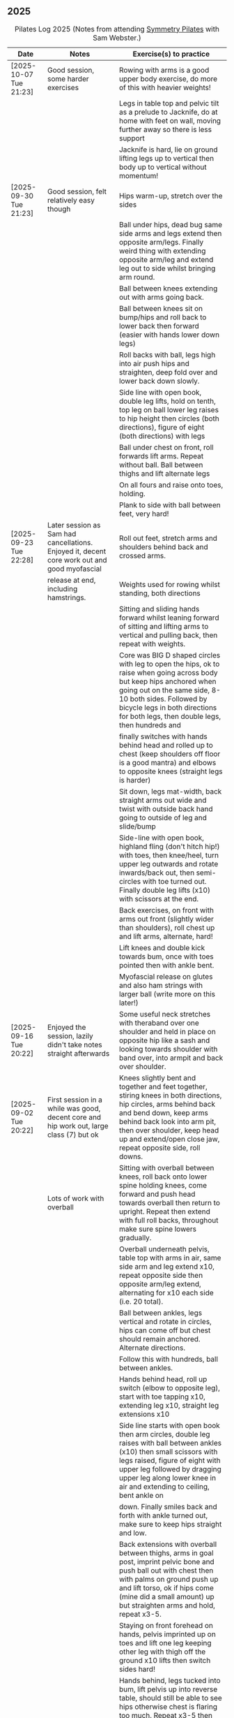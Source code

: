** 2025
:LOGBOOK:
CLOCK: [2025-03-11 Tue 18:15]--[2025-03-11 Tue 19:15] =>  1:00
CLOCK: [2025-03-04 Tue 18:15]--[2025-03-04 Tue 19:15] =>  1:00
CLOCK: [2025-02-25 Tue 18:15]--[2025-02-25 Tue 19:15] =>  1:00
CLOCK: [2025-02-18 Tue 18:15]--[2025-02-18 Tue 19:15] =>  1:00
CLOCK: [2025-02-11 Tue 18:15]--[2025-02-11 Tue 19:15] =>  1:00
CLOCK: [2025-02-04 Tue 18:15]--[2025-02-04 Tue 19:15] =>  1:00
CLOCK: [2025-01-28 Tue 18:15]--[2025-01-28 Tue 19:15] =>  1:00
CLOCK: [2025-01-21 Tue 18:15]--[2025-01-21 Tue 19:15] =>  1:00
CLOCK: [2025-01-14 Tue 18:15]--[2025-01-14 Tue 19:15] =>  1:00
CLOCK: [2025-01-07 Tue 18:15]--[2025-01-07 Tue 19:15] =>  1:00
:END:

#+CAPTION: Pilates Log 2025 (Notes from attending [[https://symmetrypilates.co.uk/][Symmetry Pilates]] with Sam Webster.)
#+NAME: pilates-log-2024
| Date                   | Notes                                                                                              | Exercise(s) to practice                                                                                                                                                                                                                                                   |
|------------------------+----------------------------------------------------------------------------------------------------+---------------------------------------------------------------------------------------------------------------------------------------------------------------------------------------------------------------------------------------------------------------------------|
| [2025-10-07 Tue 21:23] | Good session, some harder exercises                                                                | Rowing with arms is a good upper body exercise, do more of this with heavier weights!                                                                                                                                                                                     |
|                        |                                                                                                    | Legs in table top and pelvic tilt as a prelude to Jacknife, do at home with feet on wall, moving further away so there is less support                                                                                                                                    |
|                        |                                                                                                    | Jacknife is hard, lie on ground lifting legs up to vertical then body up to vertical without momentum!                                                                                                                                                                    |
|------------------------+----------------------------------------------------------------------------------------------------+---------------------------------------------------------------------------------------------------------------------------------------------------------------------------------------------------------------------------------------------------------------------------|
| [2025-09-30 Tue 21:23] | Good session, felt relatively easy though                                                          | Hips warm-up, stretch over the sides                                                                                                                                                                                                                                      |
|                        |                                                                                                    | Ball under hips, dead bug same side arms and legs extend then opposite arm/legs. Finally weird thing with extending opposite arm/leg and extend leg out to side whilst bringing arm round.                                                                                |
|                        |                                                                                                    | Ball between knees extending out with arms going back.                                                                                                                                                                                                                    |
|                        |                                                                                                    | Ball between knees sit on bump/hips and roll back to lower back then forward (easier with hands lower down legs)                                                                                                                                                          |
|                        |                                                                                                    | Roll backs with ball, legs high into air push hips and straighten, deep fold over and lower back down slowly.                                                                                                                                                             |
|                        |                                                                                                    | Side line with open book, double leg lifts, hold on tenth, top leg on ball lower leg raises to hip height then circles (both directions), figure of eight (both directions) with legs                                                                                     |
|                        |                                                                                                    | Ball under chest on front, roll forwards lift arms. Repeat without ball. Ball between thighs and lift alternate legs                                                                                                                                                      |
|                        |                                                                                                    | On all fours and raise onto toes, holding.                                                                                                                                                                                                                                |
|                        |                                                                                                    | Plank to side with ball between feet, very hard!                                                                                                                                                                                                                          |
|------------------------+----------------------------------------------------------------------------------------------------+---------------------------------------------------------------------------------------------------------------------------------------------------------------------------------------------------------------------------------------------------------------------------|
| [2025-09-23 Tue 22:28] | Later session as Sam had cancellations. Enjoyed it, decent core work out and good myofascial       | Roll out feet, stretch arms and shoulders behind back and crossed arms.                                                                                                                                                                                                   |
|                        | release at end, including hamstrings.                                                              | Weights used for rowing whilst standing, both directions                                                                                                                                                                                                                  |
|                        |                                                                                                    | Sitting and sliding hands forward whilst leaning forward of sitting and lifting arms to vertical and pulling back, then repeat with weights.                                                                                                                              |
|                        |                                                                                                    | Core was BIG D shaped circles with leg to open the hips, ok to raise when going across body but keep hips anchored when going out on the same side, 8-10 both sides. Followed by bicycle legs in both directions for both legs, then double legs, then hundreds and       |
|                        |                                                                                                    | finally switches with hands behind head and rolled up to chest (keep shoulders off floor is a good mantra) and elbows to opposite knees (straight legs is harder)                                                                                                         |
|                        |                                                                                                    | Sit down, legs mat-width, back straight arms out wide and twist with outside back hand going to outside of leg and slide/bump                                                                                                                                             |
|                        |                                                                                                    | Side-line with open book, highland fling (don't hitch hip!) with toes, then knee/heel, turn upper leg outwards and rotate inwards/back out, then semi-circles with toe turned out. Finally double leg lifts (x10) with scissors at the end.                               |
|                        |                                                                                                    | Back exercises, on front with arms out front (slightly wider than shoulders), roll chest up and lift arms, alternate, hard!                                                                                                                                               |
|                        |                                                                                                    | Lift knees and double kick towards bum, once with toes pointed then with ankle bent.                                                                                                                                                                                      |
|                        |                                                                                                    | Myofascial release on glutes and also ham strings with larger ball (write more on this later!)                                                                                                                                                                            |
|------------------------+----------------------------------------------------------------------------------------------------+---------------------------------------------------------------------------------------------------------------------------------------------------------------------------------------------------------------------------------------------------------------------------|
| [2025-09-16 Tue 20:22] | Enjoyed the session, lazily didn't take notes straight afterwards                                  | Some useful neck stretches with theraband over one shoulder and held in place on opposite hip like a sash and looking towards shoulder with band over, into armpit and back over shoulder.                                                                                |
|------------------------+----------------------------------------------------------------------------------------------------+---------------------------------------------------------------------------------------------------------------------------------------------------------------------------------------------------------------------------------------------------------------------------|
| [2025-09-02 Tue 20:22] | First session in a while was good, decent core and hip work out, large class (7) but ok            | Knees slightly bent and together and feet together, stiring knees in both directions, hip circles, arms behind back and bend down, keep arms behind back look into arm pit, then over shoulder, keep head up and extend/open close jaw, repeat opposite side, roll downs. |
|                        | Lots of work with overball                                                                         | Sitting with overball between knees, roll back onto lower spine holding knees, come forward and push head towards overball then return to upright. Repeat then extend with full roll backs, throughout make sure spine lowers gradually.                                  |
|                        |                                                                                                    | Overball underneath pelvis, table top with arms in air, same side arm and leg extend x10, repeat opposite side then opposite arm/leg extend, alternating for x10 each side (i.e. 20 total).                                                                               |
|                        |                                                                                                    | Ball between ankles, legs vertical and rotate in circles, hips can come off but chest should remain anchored. Alternate directions.                                                                                                                                       |
|                        |                                                                                                    | Follow this with hundreds, ball between ankles.                                                                                                                                                                                                                           |
|                        |                                                                                                    | Hands behind head, roll up switch (elbow to opposite leg), start with toe tapping x10, extending leg x10, straight leg extensions x10                                                                                                                                     |
|                        |                                                                                                    | Side line starts with open book then arm circles, double leg raises with ball between ankles (x10) then small scissors with legs raised, figure of eight with upper leg followed by dragging upper leg along lower knee in air and extending to ceiling, bent ankle on    |
|                        |                                                                                                    | down. Finally smiles back and forth with ankle turned out, make sure to keep hips straight and low.                                                                                                                                                                       |
|                        |                                                                                                    | Back extensions with overball between thighs, arms in goal post, imprint pelvic bone and push ball out with chest then with palms on ground push up and lift torso, ok if hips come (mine did a small amount) up but straighten arms and hold, repeat x3-5.               |
|                        |                                                                                                    | Staying on front forehead on hands, pelvis imprinted up on toes and lift one leg keeping other leg with thigh off the ground x10 lifts then switch sides hard!                                                                                                            |
|                        |                                                                                                    | Hands behind, legs tucked into bum, lift pelvis up into reverse table, should still be able to see hips otherwise chest is flaring too much. Repeat x3-5 then hold and lift leg x5 switch legs.                                                                           |
|                        |                                                                                                    | Myofascial release on thighs to finish off was really good.                                                                                                                                                                                                               |
|------------------------+----------------------------------------------------------------------------------------------------+---------------------------------------------------------------------------------------------------------------------------------------------------------------------------------------------------------------------------------------------------------------------------|
| [2025-08-12 Tue 21:58] | Hot session but good.                                                                              | Roll downs, shoulder exercises, new one feet together and bend knees and stir hips.                                                                                                                                                                                       |
|                        |                                                                                                    | Band open chest hands down and up, straight arms over the head and behind, pulses at end.                                                                                                                                                                                 |
|                        |                                                                                                    | Band on legs, circles, pulling toes back. Dynamic hamstring stretches, straight up, across body and out to the side.                                                                                                                                                      |
|                        |                                                                                                    | Core work out with leg raises with head up in cradle, hundreds with legs in band, up on elbows and double leg circles                                                                                                                                                     |
|                        |                                                                                                    | Open book (band on legs), clams, lifting both feet, raised clams, extend legs, highland fling, double leg raises,                                                                                                                                                         |
|                        |                                                                                                    | scissors, fish slides                                                                                                                                                                                                                                                     |
|                        |                                                                                                    | Back extensions with band, raise chest lift arms, shoulders back.                                                                                                                                                                                                         |
|                        |                                                                                                    | Myo-fascial release on thighs, should do this more! then glutes.                                                                                                                                                                                                          |
|                        |                                                                                                    |                                                                                                                                                                                                                                                                           |
|------------------------+----------------------------------------------------------------------------------------------------+---------------------------------------------------------------------------------------------------------------------------------------------------------------------------------------------------------------------------------------------------------------------------|
| [2025-08-05 Tue 20:47] | Good quiet session, only four of us so plenty of space                                             | Warm up hips, roll downs crossed arms and shoulders, hands behind back and roll down, stretch over.                                                                                                                                                                       |
|                        |                                                                                                    | Some balance work too, knee up to table-top then pushing out behind, keeping hips level to floor, back and forth x5 on last hold and lower                                                                                                                                |
|                        |                                                                                                    | down on standing leg and back up (making sure hips stay square).                                                                                                                                                                                                          |
|                        |                                                                                                    | Rolling like a ball but preceded by gentle roll back onto lower back, harder the lower hands are on shins                                                                                                                                                                 |
|                        |                                                                                                    | Core work involved gentle roll backs then roll backs with both knees raised then full roll backs with legs straight, reaching a long way                                                                                                                                  |
|                        |                                                                                                    | over when going forward (felt I could go a bit further).                                                                                                                                                                                                                  |
|                        |                                                                                                    | Leg circles, classic style quick circles, hips and chest stay on ground x10 both directions.                                                                                                                                                                              |
|                        |                                                                                                    | Double leg extensions with arm circles, whilst head and shoulders lifted, these are good and easy, should do more.                                                                                                                                                        |
|                        |                                                                                                    | Up on elbows, but quite a way back balancing on butt, legs up in table top and do circles with legs horizontal, full is with legs straight                                                                                                                                |
|                        |                                                                                                    | doing circles, much harder, couldn't do very big circles!                                                                                                                                                                                                                 |
|                        |                                                                                                    | Hundreds with leg raises, then switching head and shoulders lift up, one leg table top same side hand on outside opposite on knee which can                                                                                                                               |
|                        |                                                                                                    | come almost to chest, switch extending leg, engage buttocks and push toes out.                                                                                                                                                                                            |
|                        |                                                                                                    | Side line then raised clams followed by extensions then leg-circles and sliding upper leg up lower before extending with bent ankle                                                                                                                                       |
|                        |                                                                                                    | semi-circles with leg with toes turned out, opening the hips                                                                                                                                                                                                              |
|                        |                                                                                                    | Back exercises on front arms and legs out, lifting chest and shoulders up then alternate arms/legs, repeat. Then all four limbs up and kick                                                                                                                               |
|                        |                                                                                                    | like swimming.                                                                                                                                                                                                                                                            |
|                        |                                                                                                    | Myofascial release of calves was good, ball at low part of muscle, hands behind and torso/shoulders forward of hips start with toe pointed                                                                                                                                |
|                        |                                                                                                    | and raise toes up, repeat. Then pushing down on ball turn toes out getting deep into muscle, stop on sore bits.                                                                                                                                                           |
|------------------------+----------------------------------------------------------------------------------------------------+---------------------------------------------------------------------------------------------------------------------------------------------------------------------------------------------------------------------------------------------------------------------------|
| [2025-07-29 Tue 20:47] | Nice session, felt a bit easy, forgot to take notes.                                               |                                                                                                                                                                                                                                                                           |
|------------------------+----------------------------------------------------------------------------------------------------+---------------------------------------------------------------------------------------------------------------------------------------------------------------------------------------------------------------------------------------------------------------------------|
| [2025-07-22 Tue 23:16] | Good session, mostly with magit rings                                                              | Up on toes (x10), rolldowns                                                                                                                                                                                                                                               |
|                        |                                                                                                    | Ring in front, elbows level with shoulders, squeeze relax, focus on breathing correctly, repeat above head, core engaged, shoulders back throughout,                                                                                                                      |
|                        |                                                                                                    | finally behind the back (impossible to actually squeeze), keep arms straight and shoulders back.                                                                                                                                                                          |
|                        |                                                                                                    | Do small rollbacks using ring, hard to stop going all the way over when just on lower back!                                                                                                                                                                               |
|                        |                                                                                                    | Stretch legs with ring, one leg "vertical", and then to both sides. really push heel past ring to get full stretch. Bend and extend (active stretching)                                                                                                                   |
|                        |                                                                                                    | Double leg circles with ring between ankles, squeezing.                                                                                                                                                                                                                   |
|                        |                                                                                                    | Hundreds with ring between legs, make it harder by having the arms higher.                                                                                                                                                                                                |
|                        |                                                                                                    | Pelvic tilt then bridges with ring between knees and then outside.                                                                                                                                                                                                        |
|                        |                                                                                                    | Sideline involved clam but on elbow with torso lifted, smaller range but more resistance, clam, reverse clam (lifting both feet) then lifted clam.                                                                                                                        |
|                        |                                                                                                    | Double leg-raises with ring, don't push or let top leg press down, lift lower. Followed by Fish, make sure not to let hips rock either direction.                                                                                                                         |
|                        |                                                                                                    | Back stretches, lie on front ring round ankles and hold with both hands, push legs away and lift chest but keep head straight and looking down, repeat.                                                                                                                   |
|                        |                                                                                                    | Next try and lift knees and thighs off the ground, make sure to start by engaging pelvis and pushing into floor to start.                                                                                                                                                 |
|------------------------+----------------------------------------------------------------------------------------------------+---------------------------------------------------------------------------------------------------------------------------------------------------------------------------------------------------------------------------------------------------------------------------|
| [2025-07-15 Tue 20:37] | Session after break, was good, felt strong                                                         | Warm up with hips, roll downs on flat and toes.                                                                                                                                                                                                                           |
|                        | and enjoyed despite heat (take/wear shorts you idiot!)                                             | Weights to waiter and lifting up to horizontal at side. Drawing sword, ensure hips are square in both directions.                                                                                                                                                         |
|                        |                                                                                                    | Core started with roll downs with weights, vertical leg circles, then opening leg and arm on same side (x10 each side), hold and breathe at end.                                                                                                                          |
|                        |                                                                                                    | Hundreds with weights, rolling up into straight legs, head and shoulders up, go slow with weights.                                                                                                                                                                        |
|                        |                                                                                                    | "Round the world", legs in table top, roll up and hands to one side of knees with weights, keep arms straight and circle behind head to other                                                                                                                             |
|                        |                                                                                                    | side of knees.                                                                                                                                                                                                                                                            |
|                        |                                                                                                    | Open book, leg circles, highland fling, up on elbow, twist and slide/thread arm under torso, keep torso engaged and straight, then repeat with hips                                                                                                                       |
|                        |                                                                                                    | off the ground.                                                                                                                                                                                                                                                           |
|                        |                                                                                                    | Finish side line with double leg lifts, then rise, slide up and twist into teaser.                                                                                                                                                                                        |
|                        |                                                                                                    | Back exercise (and triceps!), lie on front, weights plugged in at side, lift head and chest off ground but keep head down, lift weights and repeat                                                                                                                        |
|                        |                                                                                                    | hold for 5-10 seconds on last repetition.                                                                                                                                                                                                                                 |
|------------------------+----------------------------------------------------------------------------------------------------+---------------------------------------------------------------------------------------------------------------------------------------------------------------------------------------------------------------------------------------------------------------------------|
| [2025-06-24 Tue 19:52] | Good session, hot and hard work                                                                    | Great for quads and hamstrings...feet on weights, heels on floor, up into bridge, lift arms above head, toes to floor keeping them there as spine rolls down.                                                                                                             |
|                        |                                                                                                    | Sit upright, legs in front, chest and shoulders/head above hips, slightly forward if anything, pull toes back on one foot and lift, repeat then hold for 5. Repeat with toes turning outwards getting ankle pointing upwards. HARD!                                       |
|                        |                                                                                                    | With weights in dead bug, arms go back, then sit up and as doing so one leg extends as you curl up, repeat (x10), swap legs, repeat (x10), then repeat with double legs.                                                                                                  |
|                        |                                                                                                    | Hundreds with weights and doing scissor legs (up and down) at the same time, not at the same pace but about half as fast, hard to co-ordinate!                                                                                                                            |
|------------------------+----------------------------------------------------------------------------------------------------+---------------------------------------------------------------------------------------------------------------------------------------------------------------------------------------------------------------------------------------------------------------------------|
| [2025-06-17 Tue 19:58] | Fun session, smaller class (x4)                                                                    | Roll downs to warm up, circle arms, cross arms, arms behind back.                                                                                                                                                                                                         |
|                        |                                                                                                    | Weights, waiter with extensions out, arms in goal post from horizontal to vertical.                                                                                                                                                                                       |
|                        |                                                                                                    | Core work out involved rolling back with weights into 100s followed by holding and going into a teaser.                                                                                                                                                                   |
|                        |                                                                                                    | Next leg circles both ways                                                                                                                                                                                                                                                |
|                        |                                                                                                    | Raising and lowering one leg with weights in hands rolling back as leg goes up to vertical, repeat both sides then do double.                                                                                                                                             |
|                        |                                                                                                    | Finally tick-tock with legs.                                                                                                                                                                                                                                              |
|                        |                                                                                                    | Bridges with feet on weights, toes go down, pelvic tilt and lift, arms over head, roll spine down, then arms come down.                                                                                                                                                   |
|                        |                                                                                                    | Even harder is to roll the feet out and back on the weights whilst in bridge!                                                                                                                                                                                             |
|                        |                                                                                                    | Open book followed by leg circles, side-kicks (two-forward, one back), "smiles" and then double leg lifts (x10) flowing into                                                                                                                                              |
|                        |                                                                                                    | fish (x10), must remember to keep legs raised whilst doing fish.                                                                                                                                                                                                          |
|                        |                                                                                                    | Sitting back extensions, legs mat width apart, hands in middle slide forward, then again and again, pulling stomach in as you go.                                                                                                                                         |
|                        |                                                                                                    | Then with hands outside of legs slide forward, pulling stomach in, once forward lift and straighten back but not to vertical,                                                                                                                                             |
|                        |                                                                                                    | two types of rowing arms were then done but I forget the details.                                                                                                                                                                                                         |
|                        |                                                                                                    | Some good stretching, on all fours like a cat pull pelvis up roll back onto heels, forearms to ground then slide forward until                                                                                                                                            |
|                        |                                                                                                    | shoulders go past hands and raise up, repeat.                                                                                                                                                                                                                             |
|------------------------+----------------------------------------------------------------------------------------------------+---------------------------------------------------------------------------------------------------------------------------------------------------------------------------------------------------------------------------------------------------------------------------|
| [2025-06-10 Tue 21:09] | Fun session again                                                                                  | Warming up by going up onto toes x5 then lowering, and raising, once, then lower then hold.                                                                                                                                                                               |
|                        |                                                                                                    | Walk hands down into plank, alternate leg raises, then turn sideways (feet on sides) and reach up and over head with upper arm                                                                                                                                            |
|                        |                                                                                                    | pushing hips up, repeat both sides x5                                                                                                                                                                                                                                     |
|                        |                                                                                                    | Roll downs then roll downs on toes                                                                                                                                                                                                                                        |
|                        |                                                                                                    | Roll like a ball, followed by roll backs then hundreds, keep head and shoulders up.                                                                                                                                                                                       |
|                        |                                                                                                    | Table top, roll up and into teaser, repeat x5 then repeat but when roll back down a little and go back, hard!                                                                                                                                                             |
|                        |                                                                                                    | Pelvic tilts with feet on the ground, followed by bridges and then with legs in table pelvic tilt, very small but hard movement!                                                                                                                                          |
|                        |                                                                                                    | Sideline was openbook, then dragging upper leg up lower leg, extend flex heel and lower (x10)                                                                                                                                                                             |
|                        |                                                                                                    | followed by turning toe up and "smiles". After bring leg behind and hold in hand and stretch                                                                                                                                                                              |
|                        |                                                                                                    | moving into bicycle circles, both normal and reverse. Finally double leg raise and scissors.                                                                                                                                                                              |
|                        |                                                                                                    | Back work on front, hands by shoulders, elbows tucked in, roll chest forward and lift slightly, keep head down raise hands, repeat                                                                                                                                        |
|                        |                                                                                                    | and then extend by extending arms out in front of you.                                                                                                                                                                                                                    |
|                        |                                                                                                    | Myofascial release went up spine, feet slightly wider than hips and rocking side to side, when between shoulder blades can bring                                                                                                                                          |
|                        |                                                                                                    | knee up to chest one at a time, hug and then circle.                                                                                                                                                                                                                      |
|------------------------+----------------------------------------------------------------------------------------------------+---------------------------------------------------------------------------------------------------------------------------------------------------------------------------------------------------------------------------------------------------------------------------|
| [2025-06-03 Tue 19:54] | Another fun session, asked for legs and hips (Ruth                                                 | Warm up raising onto toes.                                                                                                                                                                                                                                                |
|                        | asked for glutes) and we got what we asked for!                                                    | Upper body with weights swinging arms and raising knee x5 hold on last for 5 seconds, breathing and swap. Drawing sword with both weights make sure to get full rotation and hips square on extension.                                                                    |
|                        |                                                                                                    | Alternate leg-arm extensions x10 (each side so twenty) then same side x10 (both sides!)                                                                                                                                                                                   |
|                        |                                                                                                    | Up on elbows, shoulders back pelvis tucked in and look at stomach, both legs raise to vertical and circle both ways alternating x10                                                                                                                                       |
|                        |                                                                                                    | Weights in hands, palms to back of forehead, legs in table-top, head and shoulders raised then twist elbow to opposite knee, switch and repeat.                                                                                                                           |
|                        |                                                                                                    | Hundreds with weights                                                                                                                                                                                                                                                     |
|                        |                                                                                                    | Side-line with flow, after open book and arm circles raised clams (x10), leg extensions (point toes on the way out) x10, then leg circles x10 both directions, don't let hips wobble!                                                                                     |
|                        |                                                                                                    | Three sets of the following with four reps of each then switch sides...                                                                                                                                                                                                   |
|                        |                                                                                                    | + Highland fling (first set toe taps, second heel/toe, third whatever)                                                                                                                                                                                                    |
|                        |                                                                                                    | + Leg "smiles", with toe turned out/up on forwards                                                                                                                                                                                                                        |
|                        |                                                                                                    | + Fish                                                                                                                                                                                                                                                                    |
|                        |                                                                                                    | Back extensions with hand diamond, was corrected to push hips into ground more, shoulders a bit lower, alternate salutes, then raising opposite leg                                                                                                                       |
|                        |                                                                                                    | Finished with some myofascial release of shoulders and glutes.                                                                                                                                                                                                            |
|------------------------+----------------------------------------------------------------------------------------------------+---------------------------------------------------------------------------------------------------------------------------------------------------------------------------------------------------------------------------------------------------------------------------|
| [2025-05-27 Tue 21:29] | Good session, nice to see Sarah back, thought she might have canned it                             | Balance to warm up, leg into table top then lean forward extend leg behind and arms out, repeat x5 then on last bend knee x5, holding on last for 5 seconds.                                                                                                              |
|                        | Found balance stuff at start hard on mat, easier on the hard floor                                 | Tik-tok with legs vertical, arms out wide by shoulders. Hips allowed to come off and legs go as far as possible as long as shoulder stays in place.                                                                                                                       |
|                        |                                                                                                    | Keep legs vertical, arms above head, opposite arm goes to outside of opposite leg  (like saw) and raise shoulder off going across then lift body up with a bit of pressure on arm on floor.                                                                               |
|                        |                                                                                                    | Roll backs, then roll backs coming into teaser, and holding, then teaser with arms flapping then teaser with heel kicks.                                                                                                                                                  |
|                        |                                                                                                    | Side line with band, open-book, clam, raised clam, leg extensions leg circles x6 each way, highland fling, single leg raise, double leg raise scissors (knackering!)                                                                                                      |
|                        |                                                                                                    | Lie on front in star-fish with theraband in hands, lift chest then rotate to one side opening chest with head staying straight/low, twist from upper waist/chest, don't drop head (hard)                                                                                  |
|                        |                                                                                                    | Stretching thighs lie on front bend knees and kick up with straight then bent ankle, alternate legs the move to frog and lift both knees off x6-8, then extend legs when knees are lifted.                                                                                |
|                        |                                                                                                    | Patting body down at end (seemed unlikely to make much difference but was fun!)                                                                                                                                                                                           |
|------------------------+----------------------------------------------------------------------------------------------------+---------------------------------------------------------------------------------------------------------------------------------------------------------------------------------------------------------------------------------------------------------------------------|
| [2025-05-20 Tue 20:37] | Nice session, used overball for a lot of things.                                                   | Circle hips, stretch over, roll downs.                                                                                                                                                                                                                                    |
|                        | Enjoyed it, found I was able to focus on form                                                      | Overball under shoulders, small roll-up into chest, arching back over ball to open chest up.                                                                                                                                                                              |
|                        | rather than trying to be strong in everything.                                                     | Overball under hips, dead bug, opposing arm/leg extensions, then same side extensions, engage hips to keep core straight and don't let things roll to one side.                                                                                                           |
|                        |                                                                                                    | Single leg bicycle x5 each way, each side then double x5 each way, knackering! Followed by double leg-cycles. Ideally all as one flow sequence.                                                                                                                           |
|                        |                                                                                                    | Oblique exercises with hips supported on ball, bend both knees out to one side. Then do "tick-rock" with legs straight and move in circles.                                                                                                                               |
|                        |                                                                                                    | Short rest then hundreds.                                                                                                                                                                                                                                                 |
|                        |                                                                                                    | Open book followed by circles, then double leg raises with overball between ankles (x10) hold on end the short scissor kicks.                                                                                                                                             |
|                        |                                                                                                    | Smile/half-circle with upper leg, then highland-fling with heel/knee touching                                                                                                                                                                                             |
|                        |                                                                                                    | Upper leg knee on ball, lower leg raise as high as thigh, then circles (both ways x10), finally roll out hips on overball (nice!)                                                                                                                                         |
|                        |                                                                                                    | Back extensions/exercises, on knees, back straight (noticed mine was curved when I checked so pull pelvis in to flatten) come off knees to start with.                                                                                                                    |
|                        |                                                                                                    | Next do full plank.                                                                                                                                                                                                                                                       |
|------------------------+----------------------------------------------------------------------------------------------------+---------------------------------------------------------------------------------------------------------------------------------------------------------------------------------------------------------------------------------------------------------------------------|
| [2025-05-13 Tue 22:03] | Great session, despite heat                                                                        | Hips, side stretch and roll-downs to warm up.                                                                                                                                                                                                                             |
|                        |                                                                                                    | Weights around head next, then drawing sword with both in one hand.                                                                                                                                                                                                       |
|                        |                                                                                                    | Dead bug and alternate arms going out, then same side. x10 reps on each.                                                                                                                                                                                                  |
|                        |                                                                                                    | Core work out was hard, don't remember exact sequence but involved...                                                                                                                                                                                                     |
|                        |                                                                                                    | + alternating legs (opposite hand on knee same hand on side) with head and shoulders up                                                                                                                                                                                   |
|                        |                                                                                                    | + twisting to opposite (remember to twist upper body, not head and reach far)                                                                                                                                                                                             |
|                        |                                                                                                    | + double leg raises, remember to keep back to the ground.                                                                                                                                                                                                                 |
|                        |                                                                                                    | Mermaid with arching over a few times, then twisting to the ground followed by raising up                                                                                                                                                                                 |
|                        |                                                                                                    | on to knees.                                                                                                                                                                                                                                                              |
|                        |                                                                                                    | Side line work was done on elbow, raising torso up to 45-degree angle, made everything HARD!                                                                                                                                                                              |
|                        |                                                                                                    | + leg circles                                                                                                                                                                                                                                                             |
|                        |                                                                                                    | + slide upper foot along lower leg, extend (bent foot) and bring back down                                                                                                                                                                                                |
|                        |                                                                                                    | + upper leg toes pointing up and semi-circles                                                                                                                                                                                                                             |
|                        |                                                                                                    | "Fish rolls" - lie on side double leg raise, upper hand on top thigh, slide up bringing lower arm                                                                                                                                                                         |
|                        |                                                                                                    | up but not pushing then roll onto bum, either table top, roll like a ball or hardest into teaser.                                                                                                                                                                         |
|                        |                                                                                                    | Did some neck release stuff, bit weird but pushing on muscles coming out of neck into clavicle                                                                                                                                                                            |
|                        |                                                                                                    | felt good and worthwhile though.                                                                                                                                                                                                                                          |
|------------------------+----------------------------------------------------------------------------------------------------+---------------------------------------------------------------------------------------------------------------------------------------------------------------------------------------------------------------------------------------------------------------------------|
| [2025-05-06 Tue 20:29] | Good session, strong core workout                                                                  |                                                                                                                                                                                                                                                                           |
|------------------------+----------------------------------------------------------------------------------------------------+---------------------------------------------------------------------------------------------------------------------------------------------------------------------------------------------------------------------------------------------------------------------------|
| [2025-04-29 Tue 19:54] | Nice session                                                                                       | Theraband for upper body work out, core sideline then legs with theraband.                                                                                                                                                                                                |
|------------------------+----------------------------------------------------------------------------------------------------+---------------------------------------------------------------------------------------------------------------------------------------------------------------------------------------------------------------------------------------------------------------------------|
| [2025-04-22 Tue 20:43] | Nice session, decided to not note down exercises that we've done before                            | Sit and hold shins (harder lower down to wards ankles), roll back and pull stomach in and keep feet at same height (just off the ground) and gently roll back and then forward, repeating. Surprisingly hard.                                                             |
|                        | but instead just record new things or those that stand out.                                        | Bridges with feet on weights were incredibly hard and cramps in thighs/calves.                                                                                                                                                                                            |
|                        |                                                                                                    | Back exercises with arms in goal post, tuck pelvis in and roll ball out with chest, lift arms off ground, repeat. Extension is to the extend arms forwards and above head without chest dropping.                                                                         |
|------------------------+----------------------------------------------------------------------------------------------------+---------------------------------------------------------------------------------------------------------------------------------------------------------------------------------------------------------------------------------------------------------------------------|
| [2025-04-15 Tue 20:01] | Sam's back! Great to see her again, glad she had a good wedding and trip to South Africa.          | Warm up hips and stretch over (after rolling out the feet)                                                                                                                                                                                                                |
|                        | Lots of work with soft ball to help open chest and back up and engage core more when lifting       | Ball under shoulder blades, stretch back over. Next table-top, hands behind head (ball for support) and single leg raises, alternate then follow with double leg raises with ball between ankles and squeezing, keeping curled forward.                                   |
|                        | legs, some good back work.                                                                         | Ball between knees and polish table (whilst curled up!), then legs up to vertical and circle (bigger are harder).                                                                                                                                                         |
|                        |                                                                                                    | Hundreds with ball between ankle and make sure shoulders stay up off ground (but not hunched).                                                                                                                                                                            |
|                        |                                                                                                    | Finally twist/switches to alternate knee (unlike Nina it was elbow to knee rather than elbow to ground), make sure to keep both shoulders raised.                                                                                                                         |
|                        |                                                                                                    | Open book followed by double leg-lifts with ball between ankles, hold and end and baby scissors.                                                                                                                                                                          |
|                        |                                                                                                    | Upper knee bent and on ball, lower leg raises, 8-10 circles each way, then 8-10 figure of eight circles with legs both ways.                                                                                                                                              |
|                        |                                                                                                    | Back extensions with ball between upper thighs, push pelvis down into the ground and roll chest out and saluting first each hand then both and hold, repeat. Don't go too high and really push pelvis so glutes go down.                                                  |
|                        |                                                                                                    | Extension is double salute and bend knees then try and lift thighs off the ground hard!                                                                                                                                                                                   |
|                        |                                                                                                    | Finished with myofascial release of shoulders and upper glutes both of which felt great.                                                                                                                                                                                  |
|------------------------+----------------------------------------------------------------------------------------------------+---------------------------------------------------------------------------------------------------------------------------------------------------------------------------------------------------------------------------------------------------------------------------|
| [2025-04-08 Tue 20:56] | Nina again, she seemed slightly gentler!                                                           | Stretch feet out on ball, but after a scrunching lifting and splaying of toes to work them a bit more.                                                                                                                                                                    |
|                        |                                                                                                    | Down on the mats for a five core workout, forget what the sequence was but involved hundreds without pumping, just holding and breathing; single legs, head up hold one leg, pull-pull and switch;                                                                        |
|                        |                                                                                                    | thigh above hip and extend, then out to side then other then circles, keep other leg flat on floor; one leg up in table top other raised, outside hand on ankle of raised leg other hand on knee                                                                          |
|                        |                                                                                                    | and switch.                                                                                                                                                                                                                                                               |
|                        |                                                                                                    | Side stuff was same as previous weeks so see notes, make sure to turn upper leg out and extend throughout.                                                                                                                                                                |
|                        |                                                                                                    | Did a good side stretch from shell, hands out to side and breathe deeply.                                                                                                                                                                                                 |
|------------------------+----------------------------------------------------------------------------------------------------+---------------------------------------------------------------------------------------------------------------------------------------------------------------------------------------------------------------------------------------------------------------------------|
| [2025-04-01 Tue 21:04] | Nice session with Nina again                                                                       | Stretching feet out again to start with, really grip ball with toes and go across, press hard down into arch of foot.                                                                                                                                                     |
|                        |                                                                                                    | Roll backs, really need to pull my chest down when arms above and behind me, use breathing to help do so.                                                                                                                                                                 |
|                        |                                                                                                    | Leg work, pull knee to chest and extend lower leg, bend foot back and forth try kicking a little. Move on to thigh above leg and going across body followed by circles.                                                                                                   |
|                        |                                                                                                    | Core work good sequence but can;t remember what it was, involved hands behind head and shoulders up, table top then extend one leg, hand on same side as raised leg by                                                                                                    |
|                        |                                                                                                    | ankle, opposite on knee and switch, repeat. Followed by hundreds (not essential to bounce hands, but breathing important), then double leg raises, making sure head and                                                                                                   |
|                        |                                                                                                    | shoulders remain off the ground. Rather than opposite elbow to knee do the same twist but get elbow that is being lowered to the ground and look into armpit (was good).                                                                                                  |
|                        |                                                                                                    | Roll like a ball followed by roll back and over.                                                                                                                                                                                                                          |
|                        |                                                                                                    | Sit and lift legs, hold under thighs or above ankles and roll back and forward, hard to balance at front, one to work on.                                                                                                                                                 |
|                        |                                                                                                    | Side line, back of mat legs to front lift upper leg and twist foot out, forward kick-kick and back, extend legs, keep core engaged on elbow and use breath. Raise upper                                                                                                   |
|                        |                                                                                                    | leg, leg circles (forward and backwards x8) then keep upper leg raised and lift lower leg to meet, then both legs. Onto front with thighs off the ground and beats                                                                                                        |
|                        |                                                                                                    | On front lifting chest, head down to start then up a bit more. Top of feet should be on floor, push into press-up a little to extend further. Extra is raising legs and                                                                                                   |
|                        |                                                                                                    | rocking back and forth.                                                                                                                                                                                                                                                   |
|                        |                                                                                                    | Mermaid and stretching over, push up not sideways, keep back straight. Followed by hands both on legs breathing out and down getting head towards knees.                                                                                                                  |
|                        |                                                                                                    | Side twists sitting with legs out.                                                                                                                                                                                                                                        |
|------------------------+----------------------------------------------------------------------------------------------------+---------------------------------------------------------------------------------------------------------------------------------------------------------------------------------------------------------------------------------------------------------------------------|
| [2025-03-25 Tue 19:42] | Fun session, Sam on holiday getting married so had Nina who climas to                              | Opened feet up nicely at start, more guiding. Start with rolling back and forth then heel on ground and open toes out wide with ball under ball of foot. Move back and a bit to mid feet and repeat. Can't do enough of this.                                             |
|                        | do more classical Pilates. Was fun, got prodded and pushed around a                                | Pilates stance and up onto toes keeping heels together, rising up through roof of mouth (string pulling head up). Hold in middle for extra effect.                                                                                                                        |
|                        | bit more which means my form isn't great. Must engage stomach more!                                | Lie flat, heels together toes turned out, glutes and inner thighs engaged, roll back arms behind head, don't flare chest keep shoulders down hands don't need to touch the ground. Rollback up                                                                            |
|                        |                                                                                                    | Theraband under armpits, tuck stomach in, chin to chest and lean forward trying to get head to knees, after a few warm ups go further by pulling theraband to ground. Follow with half-roll backs with theraband around feet.                                             |
|                        |                                                                                                    | Single leg raised get thigh and knee above hip, keep opposite on the floor, theraband around foot which flexes back and forth, followed by going out to either side alternately                                                                                           |
|                        |                                                                                                    | Single leg raises, head and chest rolled up outside hand on same leg opposite hand on knee then switch. Double leg raises followed opening out with hands above chest.                                                                                                    |
|                        |                                                                                                    | On side on back of mat, feet at opposite side, lift upper leg and rotate outwards, hold. Follow with double kicks and avoid hitching hips. Then small circles both directions but really engage stomach.                                                                  |
|                        |                                                                                                    | Onto front and diamond for face, push pelvis down and lift thighs off the ground, then both legs and do beats (about 50 I think). Switch over to other side, repeat side work and repeat stomach and beats.                                                               |
|                        |                                                                                                    | On front push up to raise chest, keep eyes down/looking forward, bend knees and try and kick bum twice alternating legs.                                                                                                                                                  |
|------------------------+----------------------------------------------------------------------------------------------------+---------------------------------------------------------------------------------------------------------------------------------------------------------------------------------------------------------------------------------------------------------------------------|
| [2025-03-11 Tue 20:17] | Good session, regular crowd requested core work and definitely got that!                           | Hips, side stretch, crossed arms and roll down half-way with deep breath to warm up                                                                                                                                                                                       |
|                        |                                                                                                    | Band work, hold double arms out in front and roll out and down to side until hands are near (touching! the floor), rotate up on side over and down to the other side and return to center, repeat on opposite side.                                                       |
|                        |                                                                                                    | Several slight variations on this (don't remember details and first time we've done it) followed by palms up and opening chest, bounces at end, repeat with palms down.                                                                                                   |
|                        |                                                                                                    | Band behind chest and hold ends out in front, roll back on lower back lowering down one bone at a time then arms behind head, band shouldn't slip, roll back up extending hands out to feet with head down to knees                                                       |
|                        |                                                                                                    | return to sitting.                                                                                                                                                                                                                                                        |
|                        |                                                                                                    | Core work out! Keep shoulders up at all times!                                                                                                                                                                                                                            |
|                        |                                                                                                    | 1. One leg extended other with same hand touching ankle, opposite on knee, switch x10 each side.                                                                                                                                                                          |
|                        |                                                                                                    | 2. Lift head up with hands behind head, opposite elbow/knee, repeat x10 each side                                                                                                                                                                                         |
|                        |                                                                                                    | 3. Straight-leg alternate raises perhaps?                                                                                                                                                                                                                                 |
|                        |                                                                                                    | 4. Double leg raises.                                                                                                                                                                                                                                                     |
|                        |                                                                                                    | 5. Finish with both legs raised, hands towards knees, lowering legs and circling arms                                                                                                                                                                                     |
|                        |                                                                                                    | Hundreds!                                                                                                                                                                                                                                                                 |
|                        |                                                                                                    | On elbows, legs in table top and circles on top of table, followed by legs vertical and circles with ankles                                                                                                                                                               |
|                        |                                                                                                    | Bridges with band over waist, hands anchored on floor, lifting up, should be able to see hips. Then one leg in table top, repeat and swap sides.                                                                                                                          |
|                        |                                                                                                    | Open book with band around legs (above knee) followed by, clam, raised clam, leg extensions, side kicks (hard with band), lower leg raises, double leg raises and big scissors                                                                                            |
|                        |                                                                                                    | Back extensions, really need to keep my shoulder blades down and pushing in to each other. Band under hips, pelvis in lift head and sternum (keep head down) lift hands, repeat. Followed by  similar but band above                                                      |
|                        |                                                                                                    | legs, palms down and lifting hands round out in front finishing with palms down.                                                                                                                                                                                          |
|                        |                                                                                                    | Myofascial release on thighs (one ball on each), start with tilting pelvis, then raise legs. Try and keep knees on ground initially then raise them, rock legs. Repeat going down the thigh.                                                                              |
|------------------------+----------------------------------------------------------------------------------------------------+---------------------------------------------------------------------------------------------------------------------------------------------------------------------------------------------------------------------------------------------------------------------------|
| [2025-03-04 Tue 19:38] | Good session, lots of legs and hips                                                                | Warm up with usual hips, arching hand over but with a rotation of raised arm down to opposite side. Roll downs plus on toes.                                                                                                                                              |
|                        |                                                                                                    | Dead-bug opposite arms and legs, then with head on floor straight arms and legs out (opposite). Something with double legs but can't remember, may have had head and shoulders up.                                                                                        |
|                        |                                                                                                    | Tree...one leg flat, other raised to chest with hands behind knee, roll back a little, pull forward, should be sitting up very straight. Gently roll back and straighten leg out balancing and walk hand sup get, then go back down to horizontal walking hands           |
|                        |                                                                                                    | down the leg keeping shoulders off the floor and core engaged. Walk hands down the leg and return to sitting. Repeat. Quite hard!                                                                                                                                         |
|                        |                                                                                                    | Open book followed by leg circles, small, medium large in alternating directions, about eight sets. Raised upper leg, lift lower leg to meet, double leg lifts, then fish.                                                                                                |
|                        |                                                                                                    | Raise upper leg and with foot bent turn toes out then int, repeat followed by U/smile swings, making sure not to let hips wobble.                                                                                                                                         |
|                        |                                                                                                    | On front with hands by shoulders, elbows anchored on side, push pelvis down toes on ground raise knees and roll ball out with sternum keeping head down, repeat x5 then extend arms out above head/shoulders.                                                             |
|                        |                                                                                                    | Seal roles, always good fun :-)                                                                                                                                                                                                                                           |
|                        |                                                                                                    | Also did roll overs earlier in the session, do more of these they're good workout for core (along with the obligatory 100s)                                                                                                                                               |
|------------------------+----------------------------------------------------------------------------------------------------+---------------------------------------------------------------------------------------------------------------------------------------------------------------------------------------------------------------------------------------------------------------------------|
| [2025-02-25 Tue 20:05] | Larger class today, bit less strenuous than last week                                              | Hips and ankle raises, sliding down wall, roll downs                                                                                                                                                                                                                      |
|                        |                                                                                                    | Ring for half-roll backs onto lower back then diving head forward to knees, straighten up and repeat.                                                                                                                                                                     |
|                        |                                                                                                    | Use ring to stretch leg dynamically whilst lying on back keeping other leg anchored on floor, straight up, across and out to side.                                                                                                                                        |
|                        |                                                                                                    | Bridge with ring on outside.                                                                                                                                                                                                                                              |
|                        |                                                                                                    | Leg circles in frog with ring between (or possibly around) ankles.                                                                                                                                                                                                        |
|------------------------+----------------------------------------------------------------------------------------------------+---------------------------------------------------------------------------------------------------------------------------------------------------------------------------------------------------------------------------------------------------------------------------|
| [2025-02-18 Tue 20:24] | Great session, lots of core                                                                        | Started with ball and foot work, sideways over toes, midfoot, heel, then length wise (both feet)                                                                                                                                                                          |
|                        |                                                                                                    | Hip stirring, then raising up on toes followed by crossing arms in front at chest height and lowering down with back straight (sliding down a wall), repeat the slides a few times hold on last.                                                                          |
|                        |                                                                                                    | Weights in arms and swings back and forth with one foot behind other, then raise opposite knee and arm and hold, repeat. On last hold....and close eyes for five seconds.                                                                                                 |
|                        |                                                                                                    | Table-top, opposite arms and legs extend and come back. Then co-ordination with leg going out to 45 degrees, arm back, leg outs out sideways (don't let hips lift) whilst arm circles out to side                                                                         |
|                        |                                                                                                    | bring leg and arm in at the same time, switch sides and repeat. Seemed hard to co-ordinate the circling compared to just extending!                                                                                                                                       |
|                        |                                                                                                    | Dead bug with weights, one leg out and arms back then circle round to bring arms back in. Opposite leg repeating x10 each side then both legs. Involved lying back and head/shoulders raising up                                                                          |
|                        |                                                                                                    | in opposition. Can't quite remember exactly, finished with double legs, was knackering.                                                                                                                                                                                   |
|                        |                                                                                                    | Raise head and shoulders up, legs in table top and dust top of table with legs in circles.                                                                                                                                                                                |
|                        |                                                                                                    | 100s followed this, which was knackering on the core.                                                                                                                                                                                                                     |
|                        |                                                                                                    | Roll-overs but starting with legs vertical and coming back to that position. Then "corkscrew" where when lowering do so on one side, roll over to other side when legs vertical, then roll back                                                                           |
|                        |                                                                                                    | on the opposite side, hard and very good for imbalance in back (something I seem to have when sat at desk).                                                                                                                                                               |
|                        |                                                                                                    | Open-book, side kicks and leg circles (both directions) with arm on floor, hand supporting head. Repeat but with elbow resting on floor, hand supporting head and opposite hand on back of head.                                                                          |
|                        |                                                                                                    | Important to make sure I don't twist (picked up on this multiple times), engage core, keep chest in and don't let hips rotate. Hard! Done on both sides                                                                                                                   |
|                        |                                                                                                    | Then, one knee other leg out-stretched (forward of waste if needed is easier) and lower out so opposite arm is on floor. Upper arm over head, lift leg up to hip height (hard!), then forward kicks                                                                       |
|                        |                                                                                                    | (even harder), then circles both ways (really hard!).                                                                                                                                                                                                                     |
|                        |                                                                                                    | Back stretches, sit with toes pointed, hands flat on ground by thighs and slide forward when at extreme should be pulling stomach and rubs in and stretching neck, shoulders should be forward of                                                                         |
|                        |                                                                                                    | hips, staying leaning forward lift toes and raise arms up to 45 degrees, extending neck.                                                                                                                                                                                  |
|                        |                                                                                                    | Back release starting at low back and moving up, balls either side of spine, knees rocking, mid-spine arms go back over head, at tope (shoulders), don't bother moving knees.                                                                                             |
|------------------------+----------------------------------------------------------------------------------------------------+---------------------------------------------------------------------------------------------------------------------------------------------------------------------------------------------------------------------------------------------------------------------------|
| [2025-02-11 Tue 20:14] | Another great session, really feel like Sam is pushing us now.                                     | Warm up hips, stretch over, roll downs                                                                                                                                                                                                                                    |
|                        | Lots of band work, basically everything with band                                                  | Band and open chest, arms out in front and open, then over head, band behind legs and pull forward reverse with band in front of legs and pulling back.                                                                                                                   |
|                        |                                                                                                    | Sit with band round feet, roll back a little and pull arms up to chest (bicep curls).                                                                                                                                                                                     |
|                        |                                                                                                    | Band round foot for leg circles, ham string stretch (really push heel, keep knee straight and pull back), repeat out to both sides. Bicycles both ways with band.                                                                                                         |
|                        |                                                                                                    | Band behind head cradling, lift up and toe tap x10 each side, shoulders off floor, then opposite elbow to knee and alternate.                                                                                                                                             |
|                        |                                                                                                    | Hundreds with band.                                                                                                                                                                                                                                                       |
|                        |                                                                                                    | Side line, open book, arm circles, band round knees and clam, raised clam, hold and extend, leg circles both directions, highland fling (flow sequence no resting)                                                                                                        |
|                        |                                                                                                    | Lie on front band underneath, pubic bone pushing into ground, roll ball forward, shoulder blades pushing in to touch and lift arms.                                                                                                                                       |
|                        |                                                                                                    | Lie on front band above, pubic bone pushing into ground, roll ball forward, shoulder pushing in, lift arms and bring forward over the head                                                                                                                                |
|                        |                                                                                                    | Myofascial release on glutes (both at same time) and then each side                                                                                                                                                                                                       |
|------------------------+----------------------------------------------------------------------------------------------------+---------------------------------------------------------------------------------------------------------------------------------------------------------------------------------------------------------------------------------------------------------------------------|
| [2025-02-04 Tue 22:39] | Great session, had to work hard. Weights throughout with core and legs.                            | Hips, side stretch and roll down to warm up                                                                                                                                                                                                                               |
|                        |                                                                                                    | Weights in hand , one step back swing arms, after a set (6-10) keep going but raise one leg to table top, hold then step back and repeat swings.                                                                                                                          |
|                        |                                                                                                    | After several sets hold and swing arms, quite tricky, especially with heavier weights.                                                                                                                                                                                    |
|                        |                                                                                                    | 100s with weights                                                                                                                                                                                                                                                         |
|                        |                                                                                                    | Leg circles followed by lots of leg work (I asked for it), all starting with raising shoulders off the ground and tucking chin to engage                                                                                                                                  |
|                        |                                                                                                    | the upper torso, then...scissors with legs straight, switching (having weights over forehead and crossing shoulder to opposite knee).                                                                                                                                     |
|                        |                                                                                                    | Double leg raises, bicycle leg, single both sides then double                                                                                                                                                                                                             |
|                        |                                                                                                    | Open book, side kicks (x2 forward, x1 back) always keep hips in-line, engage stomach as you kick, don't hitch hip.                                                                                                                                                        |
|                        |                                                                                                    | Lower leg lift x10 then circle both ways (x8-10)                                                                                                                                                                                                                          |
|                        |                                                                                                    | Flow sequence, three sets of the following, each repeated x5 figure of 8, fish/side slide, U-s with leg.                                                                                                                                                                  |
|                        |                                                                                                    | Back and arms lie on front, push pelvis in hard, legs and arms (with weights) extended, mat width apart. Lift opposite sides.                                                                                                                                             |
|                        |                                                                                                    | Weights at side, legs together raise arms, hard but good for triceps.                                                                                                                                                                                                     |
|                        |                                                                                                    | Legs in frog (bent at knee with heels touching), raise knees, repeat then hold.                                                                                                                                                                                           |
|                        |                                                                                                    | On all 4's straight back no dipping or bending, raise opposite hand/foot then lift toe of foot on floor, hard! Hold repeat, then tuck raised                                                                                                                              |
|                        |                                                                                                    | arm under torso (keeping toes off the ground). Hard!                                                                                                                                                                                                                      |
|------------------------+----------------------------------------------------------------------------------------------------+---------------------------------------------------------------------------------------------------------------------------------------------------------------------------------------------------------------------------------------------------------------------------|
| [2025-01-28 Tue 21:50] | Great session, lots of work on core and hips                                                       | Hips and over arm stretches to start, roll-downs and standing on tip-toe (x10 repeats with heels together hold then slide up and down wall)                                                                                                                               |
|                        |                                                                                                    | Ring out in front elbows up and chest forward, push don't curl inwards. Above head then behind back (always impossible but keep arms straight)                                                                                                                            |
|                        |                                                                                                    | Leg work opening ham strings, ring around ball of foot and roll back keeping other leg on floor. Really push the heel to wards the ceiling and                                                                                                                            |
|                        |                                                                                                    | get as high as possible. Then bend and straighten, really push with heel and make sure other leg/hip is relaxed and doesn't raise. Repeat going                                                                                                                           |
|                        |                                                                                                    | across the body then out to the side.                                                                                                                                                                                                                                     |
|                        |                                                                                                    | Opposite (I think) hand and foot with ring, other hand behind head, roll up and across. Followed by switching.                                                                                                                                                            |
|                        |                                                                                                    | Baby scissor kicks then full scissor kicks (x10)                                                                                                                                                                                                                          |
|                        |                                                                                                    | Side line followed by the following done quickly in sequence x10 each : raised clam, finish open and extend and close legs (frog like turning toes in and straightening)                                                                                                  |
|                        |                                                                                                    | x10 big circles each direction; 3 sets of highland fling (toes, heels, heel/knee progressing through sets), forward kick, x6-8 fish slides on side lower arm under ear                                                                                                    |
|                        |                                                                                                    | flat slide hand down side resisting with head bringing torso off the ground. Finally ring between legs for double leg raises.                                                                                                                                             |
|                        |                                                                                                    | Front stretches with ring out front arms straight push down, keep head above shoulders all the time, lift sternum, after a few repeats go further by pulling ring back                                                                                                    |
|                        |                                                                                                    | after pushing down.                                                                                                                                                                                                                                                       |
|                        |                                                                                                    | Ring round ankles and straighten legs, opens chest, pull shoulders together. Extend by trying to raise knees                                                                                                                                                              |
|                        |                                                                                                    | Bridge with ring between knees was really good, arms above head eventually and then make harder by holding and raising alternate legs                                                                                                                                     |
|------------------------+----------------------------------------------------------------------------------------------------+---------------------------------------------------------------------------------------------------------------------------------------------------------------------------------------------------------------------------------------------------------------------------|
| [2025-01-21 Tue 21:18] | Great session, lots of core work! Mostly with large soft ball                                      | Loosen hips, stretch over both sides, cross arms and bend over arms out behind and bend down.                                                                                                                                                                             |
|                        |                                                                                                    | Ball under hips into dead bug and extend opposite arm and leg, alternate (try not to lose balance!). With legs in table open one knee out to the side, keeping chest anchored and other knee straight. Finally both knees over almost as far as tipping then back.        |
|                        |                                                                                                    | All leg (core!) exercises with ball under shoulders, hands behind head and curling up high. Alternate leg circles, both leg circles (both directions x5-8)                                                                                                                |
|                        |                                                                                                    | One leg up in table top other straight, hold ball with same hand, opposite hand behind head, lean up and bring elbow of hand behind head to hold ball in place and put both hands behind head. Hold and take goes at trying to push ball up towards ceiling,              |
|                        |                                                                                                    | keeping same side shoulder off floor. Really hard!                                                                                                                                                                                                                        |
|                        |                                                                                                    | Side line with ball between legs followed by double leg raises with ball between ankles and little switches at the end. Move on to lower leg raises (upper leg resting on ball) x8-10 raises followed by circles in both directions, point toes, keep core engaged.       |
|                        |                                                                                                    | Figure of 8 in both directions (x8-10) to warm down.                                                                                                                                                                                                                      |
|                        |                                                                                                    | Back work with ball between thighs, squeeze tight and push pelvic bone down throughout. Start with raising sternum up and double hand salute, holding then back down (x3-5) then repeat but extend arms out and back in (x3-5) on last hold and breathe.                  |
|                        |                                                                                                    | Ball still between thighs, up onto toes, hands beside chest, elbows tucked in and by chest too, lift knees then lift hands off the ground 3-5cm keeping elbows in-line.                                                                                                   |
|                        |                                                                                                    | Kneeling planks with ball between thighs, make sure chest isn't flared, shoulder blades are pulling back into each other, from hands and knees lift knees slightly and hold, head up and sternum out but no flaring chest.                                                |
|                        |                                                                                                    | Full plank in similar as with kneeling but after a few roll to side, keeping ball between legs and lifting into side plank, don't let hips drop, open upper arm out, this was challenging but felt good when it worked.                                                   |
|                        |                                                                                                    | Finished with some myofascial of shoulders, glutes and ankles, ankles is good and should be done more regularly, ball under fleshy part near ankle, lean forward, pull toes back, push heel away and down. Not comfortable but good, roll to both sides.                  |
|------------------------+----------------------------------------------------------------------------------------------------+---------------------------------------------------------------------------------------------------------------------------------------------------------------------------------------------------------------------------------------------------------------------------|
| <2025-01-14 Tue 20:27> | Really good session, smaller class today (4 people), lots of band work for arms/shoulders, core,   | Warm up hips, stretch over, roll downs.                                                                                                                                                                                                                                   |
|                        | legs                                                                                               | Band and open chest with elbows anchored on chest, then arms straight out front and open. Stand on band on one side and lift in front to above head, repeat x10 then on last out to side lowering to horizontal with shoulders, don't                                     |
|                        |                                                                                                    | flare the chest. Band over thighs, arms straight and hands behind back.                                                                                                                                                                                                   |
|                        |                                                                                                    | Theraband round feet in sitting and roll back onto lower back. Double band round feet, knees apart, arms hugging knees and roll like a ball, pausing on back and not going onto feet when coming forward.                                                                 |
|                        |                                                                                                    | Band as cradle for head and raise head and shoulders up, extend one leg, other in table top, switch extending leg out straight. Then with head in band opposite elbow/knee, first with toe tapping down then leg going from table top to                                  |
|                        |                                                                                                    | straight, then with legs straight. Double leg raises and finally hundreds.                                                                                                                                                                                                |
|                        |                                                                                                    | Side line starting with open book, band round knees, clam, raised clam, extend legs pointed going out, bent coming back. Front kicks, two forwards, one back. Highland fling then big scissor kicks. All very hard with band.                                             |
|                        |                                                                                                    | Front with band underneath hips, palms facing inwards, push hips/groin down and lift sternum (keep head down) and lift arms, next lift arms then extend out to side.                                                                                                      |
|                        |                                                                                                    | Hands and knees pull pubic bone up, shoulder blades back, sternum up and head straight, lift knees. Next move into plank position keeping core engaged and raise alternate legs.                                                                                          |
|                        |                                                                                                    | Myofascial release was good again, started on thighs at top, push pubic bone down and raise foot, then bring foot up to vertical and roll legs left and right. Pause when finding a pain point and rest there. Repeat moving down the                                     |
|                        |                                                                                                    | leg. Next glute just behind the hip on side, then move backwards. Finally front of hip just inside, almost on front, but raise upper torso up to increase pressure.                                                                                                       |
|------------------------+----------------------------------------------------------------------------------------------------+---------------------------------------------------------------------------------------------------------------------------------------------------------------------------------------------------------------------------------------------------------------------------|
| <2025-01-07 Tue 21:25> | Nice session after a long break. Started doing 15 minute sessions at home on my own based on book. | Warm up hips and arms/shoulders with circling weights then twisting through, squaring hips on opposite walls.                                                                                                                                                             |
|                        | Lots of weight work and good myofascial release.                                                   | Roll backs with weights, starting short, diving forward with weights low and head to knees returning to upright. A few at each height, curling back further down to eventually end with arms going overhead.                                                              |
|                        |                                                                                                    | Kneeling with weights arms out straight at shoulder heigh and leaning back, keeping core engaged and three boxes straight, repeat. Then repeat with arms above head (greater resistance). Don't arch back or bend and keep ribs down!                                     |
|                        |                                                                                                    | Leg work was double leg raises with arms opening out (not enough space for circles), alternate side (remember to get lower shoulder off the floor) and more I can't remember always remember, but do remember to always keep lower back                                   |
|                        |                                                                                                    | on the floor and engaged, shouldn't raise off.                                                                                                                                                                                                                            |
|                        |                                                                                                    | Side line was open book, raised clams, leg extensions, leg circles (both directions), lower leg raises and double leg raises, 10-12 of each.                                                                                                                              |
|                        |                                                                                                    | Bridge but with feet on weights, start with heels on floor, pelvic tilt first (repeat a few times) then move onto raising into bridge, as soon as back comes off floor toes should touch in fron of weights. Repeat. At the end try and                                   |
|                        |                                                                                                    | roll weights forward and back 10 times (hard on the hamstrings!)                                                                                                                                                                                                          |
|                        |                                                                                                    | Back work lie on front arms at side raise sternum up whilst pushing pelvis down and into the floor, lift arms. Starfish with arms out and raising opposie arm/leg.                                                                                                        |
|                        |                                                                                                    | Good myofascial release down the front of the thighs/quads, starting at top lying on two balls at once, pushing pelvis into the floor then raising feet off the ground and lowering followed by bending knees up then gently rocking                                      |
|                        |                                                                                                    | side to side. Repeat with balls lower down and then again nearer the knees. Pause on pain points and hold until relaxed.                                                                                                                                                  |
|                        |                                                                                                    | Shoulder/upper back release lying on balls, arms up behind head, goal post out to v and then circles.                                                                                                                                                                     |
|------------------------+----------------------------------------------------------------------------------------------------+---------------------------------------------------------------------------------------------------------------------------------------------------------------------------------------------------------------------------------------------------------------------------|

